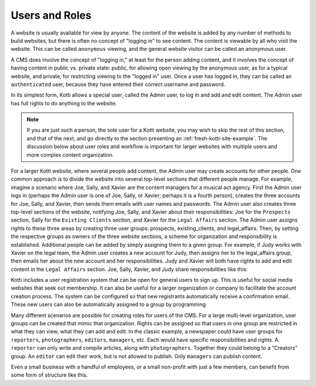 Users and Roles
===============

A website is usually available for view by anyone. The content of the website
is added by any number of methods to build websites, but there is often no
concept of "logging in" to see content. The content is viewable by all who
visit the website. This can be called ``anonymous`` viewing, and the general
website visitor can be called an anonymous user.

A CMS does involve the concept of "logging in," at least for the person adding
content, and it involves the concept of having content in public vs. private
state: public, for allowing open viewing by the anonymous user, as for a
typical website, and private, for restricting viewing to the "logged in" user.
Once a user has logged in, they can be called an ``authenticated`` user,
because they have entered their correct username and password.

.. Image:: ../images/anonymous_vs_authenticated.png

In its simplest form, Kotti allows a special user, called the Admin user, to
log in and add and edit content. The Admin user has full rights to do anything
to the website.

.. Note:: If you are just such a person, the sole user for a Kotti website, you
          may wish to skip the rest of this section, and that of the next, and
          go directly to the section presenting an
          :ref:`fresh-kotti-site-example`. The discussion below about user
          roles and workflow is important for larger websites with multiple
          users and more complex content organization.

For a larger Kotti website, where several people add content, the Admin user
may create accounts for other people. One common approach is to divide the
website into several top-level sections that different people manage. For
example, imagine a scenario where Joe, Sally, and Xavier are the content
managers for a musical act agency. First the Admin user logs in (perhaps the
Admin user is one of Joe, Sally, or Xavier; perhaps it is a fourth person),
creates the three accounts for Joe, Sally, and Xavier, then sends them emails
with user names and passwords. The Admin user also creates three top-level
sections of the website, notifying Joe, Sally, and Xavier about their
responsibilities: Joe for the ``Prospects`` section, Sally for the ``Existing
Clients`` section, and Xavier for the ``Legal Affairs`` section.  The Admin
user assigns rights to these three areas by creating three user groups:
prospects, existing_clients, and legal_affairs.  Then, by setting the
respective groups as owners of the three website sections, a scheme for
organization and responsibility is established.  Additional people can be added
by simply assigning them to a given group. For example, if Judy works with
Xavier on the legal team, the Admin user creates a new account for Judy, then
assigns her to the legal_affairs group, then emails her about the new account
and her responsibilities.  Judy and Xavier will both have rights to add and
edit content in the ``Legal Affairs`` section. Joe, Sally, Xavier, and Judy
share responsibilities like this:

.. Image:: ../images/roles_music_agency.png

Kotti includes a user registration system that can be open for general users to
sign up. This is useful for social media websites that seek out membership. It
can also be useful for a larger organization or company to facilitate the
account creation process. The system can be configured so that new registrants
automatically receive a confirmation email. These new users can also be
automatically assigned to a group by programming.

Many different scenarios are possible for creating roles for users of the CMS.
For a large multi-level organization, user groups can be created that mimic
that organization. Rights can be assigned so that users in one group are
restricted in what they can view, what they can add and edit. In the classic
example, a newspaper could have user groups for ``reporters``,
``photographers``, ``editors``, ``managers``, etc. Each would have specific
responsibilities and rights.  A ``reporter`` can only write and compile
articles, along with ``photographers``.  Together they could belong to a
"Creators" group. An ``editor`` can edit their work, but is not allowed to
publish.  Only ``managers`` can publish content.

.. Image:: ../images/newspaper_workflow.png

Even a small business with a handful of employees, or a small non-profit with
just a few members, can benefit from some form of structure like this.
